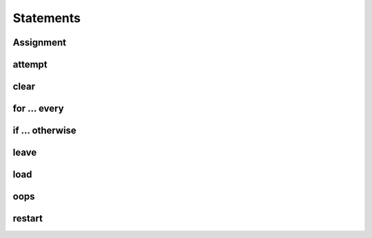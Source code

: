 .. _Rollit Language Reference | Statements:

Statements
==========


.. _Rollit Language Reference | Statements | Assignment:

Assignment
----------


.. _Rollit Language Reference | Statements | attempt:

attempt
-------


.. _Rollit Language Reference | Statements | clear:

clear
-----


.. _Rollit Language Reference | Statements | for ... every:

for ... every
-------------


.. _Rollit Language Reference | Statements | if ... otherwise:

if ... otherwise
----------------


.. _Rollit Language Reference | Statements | leave:

leave
-----


.. _Rollit Language Reference | Statements | load:

load
----


.. _Rollit Language Reference | Statements | oops:

oops
----


.. _Rollit Language Reference | Statements | restart:

restart
-------


